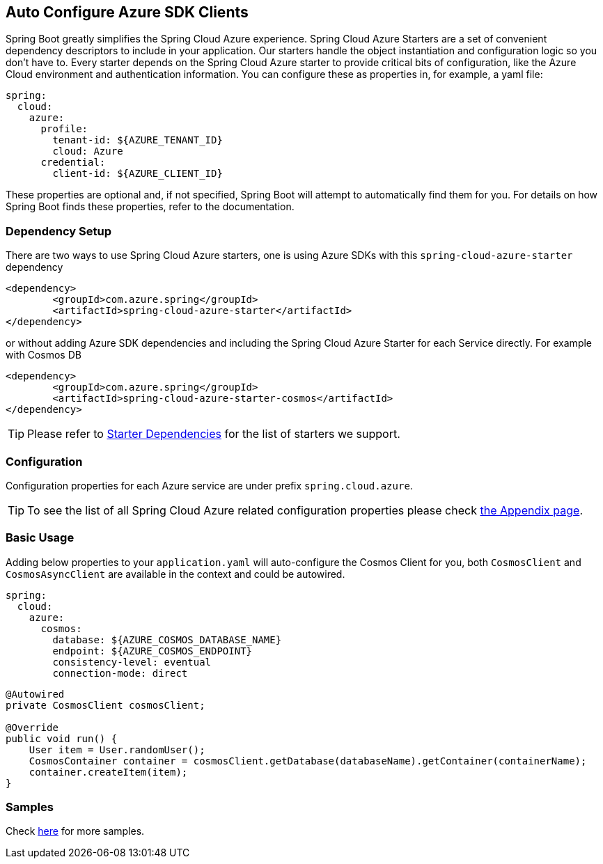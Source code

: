 == Auto Configure Azure SDK Clients

Spring Boot greatly simplifies the Spring Cloud Azure experience. Spring Cloud Azure Starters are a set of convenient dependency descriptors to include in your application. Our starters handle the object instantiation and configuration logic so you don’t have to. Every starter depends on the Spring Cloud Azure starter to provide critical bits of configuration, like the Azure Cloud environment and authentication information. You can configure these as properties in, for example, a yaml file:

[source,yaml]
----
spring:
  cloud:
    azure:
      profile:
        tenant-id: ${AZURE_TENANT_ID}
        cloud: Azure
      credential:
        client-id: ${AZURE_CLIENT_ID}
----

These properties are optional and, if not specified, Spring Boot will attempt to automatically find them for you. For details on how Spring Boot finds these properties, refer to the documentation.


=== Dependency Setup
There are two ways to use Spring Cloud Azure starters, one is using Azure SDKs with this `spring-cloud-azure-starter` dependency

[source,xml]
----
<dependency>
	<groupId>com.azure.spring</groupId>
	<artifactId>spring-cloud-azure-starter</artifactId>
</dependency>
----

or without adding Azure SDK dependencies and including the Spring Cloud Azure Starter for each Service directly. For example with Cosmos DB

[source,xml]
----
<dependency>
	<groupId>com.azure.spring</groupId>
	<artifactId>spring-cloud-azure-starter-cosmos</artifactId>
</dependency>
----

TIP: Please refer to link:index.html#starter-dependencies[Starter Dependencies] for the list of starters we support.

=== Configuration

Configuration properties for each Azure service are under prefix `spring.cloud.azure`.

TIP: To see the list of all Spring Cloud Azure related configuration properties please check link:appendix.html[the Appendix page].

=== Basic Usage

Adding below properties to your `application.yaml` will auto-configure the Cosmos Client for you, both `CosmosClient` and `CosmosAsyncClient` are available in the context and could be autowired.

[source,yaml]
----
spring:
  cloud:
    azure:
      cosmos:
        database: ${AZURE_COSMOS_DATABASE_NAME}
        endpoint: ${AZURE_COSMOS_ENDPOINT}
        consistency-level: eventual
        connection-mode: direct
----

[source,java]
----
@Autowired
private CosmosClient cosmosClient;

@Override
public void run() {
    User item = User.randomUser();
    CosmosContainer container = cosmosClient.getDatabase(databaseName).getContainer(containerName);
    container.createItem(item);
}
----

=== Samples

Check link:https://github.com/Azure-Samples/azure-spring-boot-samples/tree/spring-cloud-azure_4.0[here] for more samples.

